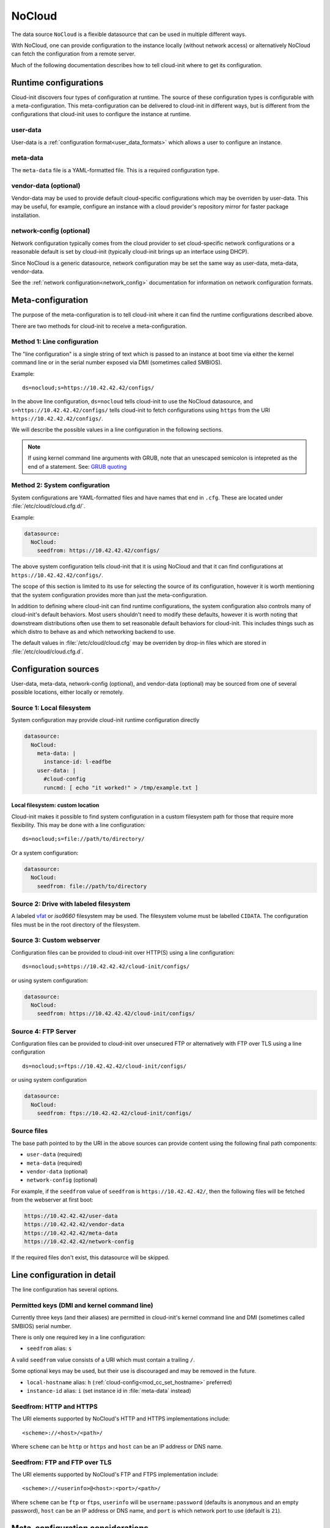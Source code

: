 .. _datasource_nocloud:

NoCloud
*******

The data source ``NoCloud`` is a flexible datasource that can be used in
multiple different ways.

With NoCloud, one can provide configuration to the instance locally (without
network access) or alternatively NoCloud can fetch the configuration from a
remote server.

Much of the following documentation describes how to tell cloud-init where
to get its configuration.

Runtime configurations
======================

Cloud-init discovers four types of configuration at runtime. The source of
these configuration types is configurable with a meta-configuration. This
meta-configuration can be delivered to cloud-init in different ways, but is
different from the configurations that cloud-init uses to configure the
instance at runtime.

user-data
---------

User-data is a :ref:`configuration format<user_data_formats>` which allows a
user to configure an instance.

meta-data
---------

The ``meta-data`` file is a YAML-formatted file. This is a required
configuration type.

vendor-data (optional)
----------------------

Vendor-data may be used to provide default cloud-specific configurations which
may be overriden by user-data. This may be useful, for example, configure an
instance with a cloud provider's repository mirror for faster package
installation.

network-config (optional)
-------------------------

Network configuration typically comes from the cloud provider to set
cloud-specific network configurations or a reasonable default is set by
cloud-init (typically cloud-init brings up an interface using DHCP).

Since NoCloud is a generic datasource, network configuration may be set the
same way as user-data, meta-data, vendor-data.

See the :ref:`network configuration<network_config>` documentation for
information on network configuration formats.

Meta-configuration
==================

The purpose of the meta-configuration is to tell cloud-init where it can find
the runtime configurations described above.

There are two methods for cloud-init to receive a meta-configuration.

Method 1: Line configuration
----------------------------

The "line configuration" is a single string of text which is passed to an
instance at boot time via either the kernel command line or in the serial
number exposed via DMI (sometimes called SMBIOS).

Example: ::

  ds=nocloud;s=https://10.42.42.42/configs/

In the above line configuration, ``ds=nocloud`` tells cloud-init to use the
NoCloud datasource, and ``s=https://10.42.42.42/configs/`` tells cloud-init to
fetch configurations using ``https`` from the URI
``https://10.42.42.42/configs/``.

We will describe the possible values in a line configuration in the following
sections.

.. note::

   If using kernel command line arguments with GRUB, note that an
   unescaped semicolon is intepreted as the end of a statement.
   See: `GRUB quoting`_

Method 2: System configuration
------------------------------

System configurations are YAML-formatted files and have names that end in
``.cfg``. These are located under :file:`/etc/cloud/cloud.cfg.d/`.

Example:

.. code-block:: yaml

  datasource:
    NoCloud:
      seedfrom: https://10.42.42.42/configs/

The above system configuration tells cloud-init that it is using NoCloud and
that it can find configurations at ``https://10.42.42.42/configs/``.

The scope of this section is limited to its use for selecting the source of
its configuration, however it is worth mentioning that the system configuration
provides more than just the meta-configuration.

In addition to defining where cloud-init can find runtime configurations, the
system configuration also controls many of cloud-init's default behaviors.
Most users shouldn't need to modify these defaults, however it is worth noting
that downstream distributions often use them to set reasonable default
behaviors for cloud-init. This includes things such as which distro to behave
as and which networking backend to use.

The default values in :file:`/etc/cloud/cloud.cfg` may be overriden by drop-in
files which are stored in :file:`/etc/cloud/cloud.cfg.d`.

Configuration sources
=====================

User-data, meta-data, network-config (optional), and vendor-data
(optional) may be sourced from one of several possible locations, either
locally or remotely.

Source 1: Local filesystem
--------------------------

System configuration may provide cloud-init runtime configuration directly

.. code-block:: yaml

  datasource:
    NoCloud:
      meta-data: |
        instance-id: l-eadfbe
      user-data: |
        #cloud-config
        runcmd: [ echo "it worked!" > /tmp/example.txt ]

Local filesystem: custom location
^^^^^^^^^^^^^^^^^^^^^^^^^^^^^^^^^

Cloud-init makes it possible to find system configuration in a custom
filesystem path for those that require more flexibility. This may be
done with a line configuration: ::


  ds=nocloud;s=file://path/to/directory/

Or a system configuration:

.. code-block:: yaml

  datasource:
    NoCloud:
      seedfrom: file://path/to/directory

Source 2: Drive with labeled filesystem
---------------------------------------

A labeled `vfat`_ or `iso9660` filesystem may be used. The filesystem volume
must be labelled ``CIDATA``. The configuration files must be in the root
directory of the filesystem.

Source 3: Custom webserver
--------------------------

Configuration files can be provided to cloud-init over HTTP(S) using a
line configuration: ::

  ds=nocloud;s=https://10.42.42.42/cloud-init/configs/

or using system configuration:

.. code-block:: yaml

  datasource:
    NoCloud:
      seedfrom: https://10.42.42.42/cloud-init/configs/

Source 4: FTP Server
--------------------

Configuration files can be provided to cloud-init over unsecured FTP
or alternatively with FTP over TLS using a line configuration ::

  ds=nocloud;s=ftps://10.42.42.42/cloud-init/configs/

or using system configuration

.. code-block:: yaml

  datasource:
    NoCloud:
      seedfrom: ftps://10.42.42.42/cloud-init/configs/

Source files
------------

The base path pointed to by the URI in the above sources can provide content
using the following final path components:

* ``user-data`` (required)
* ``meta-data`` (required)
* ``vendor-data`` (optional)
* ``network-config`` (optional)

For example, if the ``seedfrom`` value of ``seedfrom`` is
``https://10.42.42.42/``, then the following files will be fetched from the
webserver at first boot:

.. code-block:: sh

    https://10.42.42.42/user-data
    https://10.42.42.42/vendor-data
    https://10.42.42.42/meta-data
    https://10.42.42.42/network-config

If the required files don't exist, this datasource will be skipped.


Line configuration in detail
============================

The line configuration has several options.

Permitted keys (DMI and kernel command line)
--------------------------------------------

Currently three keys (and their aliases) are permitted in cloud-init's kernel
command line and DMI (sometimes called SMBIOS) serial number.

There is only one required key in a line configuration:

* ``seedfrom`` alias: ``s``

A valid ``seedfrom`` value consists of a URI which must contain a trailing
``/``.

Some optional keys may be used, but their use is discouraged and may
be removed in the future.

* ``local-hostname`` alias: ``h`` (:ref:`cloud-config<mod_cc_set_hostname>`
  preferred)
* ``instance-id`` alias: ``i``  (set instance id  in :file:`meta-data` instead)


Seedfrom: HTTP and HTTPS
------------------------

The URI elements supported by NoCloud's HTTP and HTTPS implementations
include: ::

   <scheme>://<host>/<path>/

Where ``scheme`` can be ``http`` or ``https`` and ``host`` can be an IP
address or DNS name.

Seedfrom: FTP and FTP over TLS
------------------------------

The URI elements supported by NoCloud's FTP and FTPS implementation
include: ::

   <scheme>://<userinfo>@<host>:<port>/<path>/

Where ``scheme`` can be ``ftp`` or ``ftps``, ``userinfo`` will be
``username:password`` (defaults is ``anonymous`` and an empty password),
``host`` can be an IP address or DNS name, and ``port`` is which network
port to use (default is ``21``).

Meta-configuration considerations
=================================

Above, we describe the two methods of providing meta-configuration (system
configuration and line configuration). Two methods exist because there are
advantages and disadvantages to each option, neither is clearly a better
choice - so it is left to the user to decide.

Line configuration
------------------

Advantages
^^^^^^^^^^

* it may be possible to set kernel command line and DMI variables at boot time
  without modifying the base image

Disadvantates
^^^^^^^^^^^^^

* requires control and modification of the hypervisor or the bootloader
* DMI / SMBIOS is architecture specific

System configuration
--------------------

Advantages
^^^^^^^^^^

* simple: requires only modifying a file

Disadvantates
^^^^^^^^^^^^^

* requires modifying the filesystem prior to booting an instance

DMI-specific kernel command line
================================

Cloud-init performs variable expansion of the ``seedfrom`` URL for any DMI
kernel variables present in :file:`/sys/class/dmi/id` (kenv on FreeBSD).
Your ``seedfrom`` URL can contain variable names of the format
``__dmi.varname__`` to indicate to the ``cloud-init`` NoCloud datasource that
``dmi.varname`` should be expanded to the value of the DMI system attribute
wanted.

.. list-table:: Available DMI variables for expansion in ``seedfrom`` URL
  :widths: 35 35 30
  :header-rows: 0

  * - ``dmi.baseboard-asset-tag``
    - ``dmi.baseboard-manufacturer``
    - ``dmi.baseboard-version``
  * - ``dmi.bios-release-date``
    - ``dmi.bios-vendor``
    - ``dmi.bios-version``
  * - ``dmi.chassis-asset-tag``
    - ``dmi.chassis-manufacturer``
    - ``dmi.chassis-serial-number``
  * - ``dmi.chassis-version``
    - ``dmi.system-manufacturer``
    - ``dmi.system-product-name``
  * - ``dmi.system-serial-number``
    - ``dmi.system-uuid``
    - ``dmi.system-version``

For example, you can pass this line configuration to QEMU: ::

  -smbios type=1,serial=ds=nocloud;s=http://10.10.0.1:8000/__dmi.chassis-serial-number__/

This will cause NoCloud to fetch the full metadata from a URL based on
YOUR_SERIAL_NUMBER as seen in :file:`/sys/class/dmi/id/chassis_serial_number`
(kenv on FreeBSD) from http://10.10.0.1:8000/YOUR_SERIAL_NUMBER/meta-data after
the network initialisation is complete.


Example: Creating a disk
========================

Given a disk Ubuntu cloud image in :file:`disk.img`, you can create a
sufficient disk by following the following example.

1. Create the :file:`user-data` and :file:`meta-data` files that will be used
   to modify the image on first boot.

.. code-block:: sh

   $ echo -e "instance-id: iid-local01\nlocal-hostname: cloudimg" > meta-data
   $ echo -e "#cloud-config\npassword: passw0rd\nchpasswd: { expire: False }\nssh_pwauth: True\ncreate_hostname_file: true\n" > user-data

2. At this stage you have three options:

   a. Create a disk to attach with some user data and metadata:

      .. code-block:: sh

         $ genisoimage  -output seed.iso -volid cidata -joliet -rock user-data meta-data

   b. Alternatively, create a ``vfat`` filesystem with the same files:

      .. code-block:: sh

         $ truncate --size 2M seed.iso
         $ mkfs.vfat -n cidata seed.iso

      * 2b) Option 1: mount and copy files:

        .. code-block:: sh

           $ sudo mount -t vfat seed.iso /mnt
           $ sudo cp user-data meta-data /mnt
           $ sudo umount /mnt

      * 2b) Option 2: the ``mtools`` package provides ``mcopy``, which can
        access ``vfat`` filesystems without mounting them:

        .. code-block::

           $ mcopy -oi seed.iso user-data meta-data ::

3. Create a new qcow image to boot, backed by your original image:

.. code-block:: sh

   $ qemu-img create -f qcow2 -b disk.img -F qcow2 boot-disk.img

4. Boot the image and log in as "Ubuntu" with password "passw0rd":

.. code-block:: sh

   $ kvm -m 256 \
      -net nic -net user,hostfwd=tcp::2222-:22 \
      -drive file=boot-disk.img,if=virtio \
      -drive driver=raw,file=seed.iso,if=virtio

.. note::
   Note that "passw0rd" was set as password through the user data above. There
   is no password set on these images.

.. note::
   The ``instance-id`` provided (``iid-local01`` above) is what is used to
   determine if this is "first boot". So, if you are making updates to
   user data you will also have to change the ``instance-id``, or start the
   disk fresh.

Also, you can inject an :file:`/etc/network/interfaces` file by providing the
content for that file in the ``network-interfaces`` field of
:file:`meta-data`.

Example ``meta-data``
---------------------

::

    instance-id: iid-abcdefg
    network-interfaces: |
      iface eth0 inet static
      address 192.168.1.10
      network 192.168.1.0
      netmask 255.255.255.0
      broadcast 192.168.1.255
      gateway 192.168.1.254
    hostname: myhost


Network configuration can also be provided to ``cloud-init`` in either
:ref:`network_config_v1` or :ref:`network_config_v2` by providing that
YAML formatted data in a file named :file:`network-config`. If found,
this file will override a :file:`network-interfaces` file.

See an example below. Note specifically that this file does not
have a top level ``network`` key as it is already assumed to
be network configuration based on the filename.

Example config
--------------

.. code-block:: yaml

   version: 1
   config:
      - type: physical
        name: interface0
        mac_address: "52:54:00:12:34:00"
        subnets:
           - type: static
             address: 192.168.1.10
             netmask: 255.255.255.0
             gateway: 192.168.1.254


.. code-block:: yaml

   version: 2
   ethernets:
     interface0:
       match:
         macaddress: "52:54:00:12:34:00"
       set-name: interface0
       addresses:
         - 192.168.1.10/255.255.255.0
       gateway4: 192.168.1.254


.. _iso9660: https://en.wikipedia.org/wiki/ISO_9660
.. _vfat: https://en.wikipedia.org/wiki/File_Allocation_Table
.. _GRUB quoting: https://www.gnu.org/software/grub/manual/grub/grub.html#Quoting
